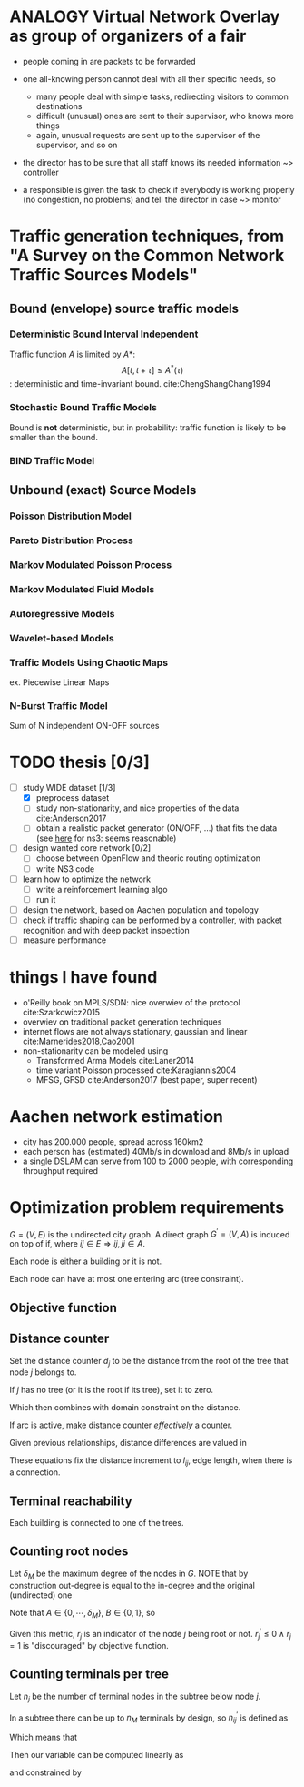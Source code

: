 #+STARTUP: latexpreview
#+STARTUP: indent
#+LATEX_HEADER: \usepackage{mathtools}
#+OPTIONS: toc:nil

* ANALOGY Virtual Network Overlay as group of organizers of a fair
- people coming in are packets to be forwarded

- one all-knowing person cannot deal with all their specific needs, so
  - many people deal with simple tasks, redirecting visitors to common destinations
  - difficult (unusual) ones are sent to their supervisor, who knows more things
  - again, unusual requests are sent up to the supervisor of the supervisor, and so on

- the director has to be sure that all staff knows its needed information ~> controller

- a responsible is given the task to check if everybody is working properly (no congestion, no problems) and tell the director in case ~> monitor

* Traffic generation techniques, from "A Survey on the Common Network Traffic Sources Models"
** Bound (envelope) source traffic models
*** Deterministic Bound Interval Independent
Traffic function $A$ is limited by $A*$: $$ A[t,\, t + \tau] \le A^*(\tau) $$: deterministic and time-invariant bound.
cite:ChengShangChang1994

*** Stochastic Bound Traffic Models
Bound is *not* deterministic, but in probability: traffic function is likely to be smaller than the bound.

*** BIND Traffic Model

** Unbound (exact) Source Models

*** Poisson Distribution Model

*** Pareto Distribution Process

*** Markov Modulated Poisson Process

*** Markov Modulated Fluid Models

*** Autoregressive Models

*** Wavelet-based Models

*** Traffic Models Using Chaotic Maps
ex. Piecewise Linear Maps

*** N-Burst Traffic Model
Sum of N independent ON-OFF sources

* TODO thesis [0/3]
- [-] study WIDE dataset [1/3]
  - [X] preprocess dataset
  - [ ] study non-stationarity, and nice properties of the data cite:Anderson2017
  - [ ] obtain a realistic packet generator (ON/OFF, ...) that fits the data (see [[https://www.nsnam.org/docs/release/3.3/doxygen/application.html][here]] for ns3: seems reasonable)
- [ ] design wanted core network [0/2]
  - [ ] choose between OpenFlow and theoric routing optimization
  - [ ] write NS3 code
- [ ] learn how to optimize the network
  - [ ] write a reinforcement learning algo
  - [ ] run it

- [ ] design the network, based on Aachen population and topology
- [ ] check if traffic shaping can be performed by a controller, with packet recognition and with deep packet inspection
- [ ] measure performance

* things I have found
- o'Reilly book on MPLS/SDN: nice overwiev of the protocol cite:Szarkowicz2015
- overwiev on traditional packet generation techniques
- internet flows are not always stationary, gaussian and linear cite:Marnerides2018,Cao2001
- non-stationarity can be modeled using
  - Transformed Arma Models cite:Laner2014
  - time variant Poisson processed cite:Karagiannis2004
  - MFSG, GFSD cite:Anderson2017 (best paper, super recent)

* Aachen network estimation
- city has 200.000 people, spread across 160km2
- each person has (estimated) 40Mb/s in download and 8Mb/s in upload
- a single DSLAM can serve from 100 to 2000 people, with corresponding throughput required

* Optimization problem requirements
$G=(V, \,E)$ is the undirected city graph.
A direct graph $G^\prime = (V, A)$ is induced on top of if, where $ij \in E \Rightarrow ij, ji \in A$.

Each node is either a building or it is not.

\begin{equation}
  T = \left\{
    t \in V: t \text{ is a building}
  \right\}
\end{equation}

Each node can have at most one entering arc (tree constraint).

\begin{equation}
  \forall j \in V, \sum_{e \in \delta^-(j)} x_e \le 1
\end{equation}

** Objective function

\begin{equation}
  \min
  \sum_{t \in T} d_t \, c_f
  + \sum_{e \in E} x_e \, c_e
  + \sum_{j \in V} r_j \, c_D
\end{equation}

** Distance counter
Set the distance counter $d_j$ to be the distance from the root
of the tree that node $j$ belongs to.

If $j$ has no tree (or it is the root if its tree), set it to zero.

\begin{equation}
  d_j \le \left( \sum_{e \in \delta^-(j)} x_e \right) d_M
\end{equation}

\begin{equation}
  \implies
  \begin{dcases}
    d_j \le 0 & \sum_{e \in \delta^-(j)} x_e = 0 \\
    d_j \le d_M & \sum_{e \in \delta^-(j)} x_e = 1
  \end{dcases}
\end{equation}

Which then combines with domain constraint on the distance.

\begin{equation}
  d_j \ge 0
\end{equation}

If arc is active, make distance counter /effectively/ a counter.

Given previous relationships, distance differences are valued in

\begin{equation}
  d_j - d_i \in [- d_M, d_M]
\end{equation}

These equations fix the distance increment to $l_{ij}$, edge length,
when there is a connection.

\begin{equation}
  d_j - d_i \le l_{ij} + (d_M - l_{ij}) (1 - x_{ij})
\end{equation}

\begin{equation}
  \implies
  \begin{dcases}
    d_j - d_i \le d_M & x_{ij} = 0 \\
    d_j - d_i \le l_{ij} & x_{ij} = 1
  \end{dcases}
\end{equation}

\begin{equation}
  d_j - d_i \ge l_{ij} - \left( d_M + l_{ij} \right) (1 - x_{ij})
\end{equation}

\begin{equation}
  \implies
  \begin{dcases}
    d_j - d_i \ge - d_M & x_{ij} = 0 \\
    d_j - d_i \ge l_{ij} & x_{ij} = 1
  \end{dcases}
\end{equation}

** Terminal reachability
Each building is connected to one of the trees.

\begin{equation}
  \forall t \in T,
  \sum_{e \in \delta^-(t)} x_e = 1
\end{equation}

** Counting root nodes
Let $\delta_M$ be the maximum degree of the nodes in $G$.
NOTE that by construction out-degree is equal to the in-degree and the original (undirected) one

\begin{equation}
  r^\prime_j =
  \frac{1}{\delta_M}
  \underbrace{ \left( \sum_{e \in \delta^+(j)} x_e \right) }_A -
  \underbrace{ \sum_{e \in \delta^-(j)} x_e }_B
\end{equation}

Note that $A \in \{0, \, \cdots, \, \delta_M\}$, $B \in \{0, \, 1\}$, so

\begin{equation}
  r^\prime_j ~ \begin{dcases}
    \in (0, 1] & j \text{ is root of its tree} \\
    = 0 & j \text{ is not part of any tree} \\
    < 0 & j \text{ is not the root of its tree} \\
  \end{dcases} \\
\end{equation}

Given this metric, $r_j$ is an indicator of the node $j$ being root or not.
$r^\prime_j \le 0 \wedge r_j = 1$ is "discouraged" by objective function.

# TODO check if another constraint is needed here with "<=", just to be sure

\begin{equation}
  \begin{dcases}
    r_j \ge r^\prime_j \\
    r_j \in \{0, 1\}
  \end{dcases}
\end{equation}

\begin{equation}
  r_j =
  \begin{dcases}
    1 & j \text{ is root of its tree} \\
    0 & j \text{ otherwise} \\
  \end{dcases}
\end{equation}

** Counting terminals per tree
Let $n_j$ be the number of terminal nodes in the subtree below node $j$.

In a subtree there can be up to $n_M$ terminals by design, so $n^\prime_{ij}$ is defined as

\begin{equation}
  \begin{dcases}
    n_j - n_M \, ( 1 - x_{ij}) \le n^\prime_{ij} \le n_M \, x_{ij} \\
    n^\prime_{ij} \le n_j \\
    n^\prime_{ij} \ge 0
  \end{dcases}
\end{equation}

\begin{equation}
  \implies
  \begin{aligned}
    &\begin{dcases}
      n_j - n_M \le n^\prime_{ij} \le 0 \\
      n^\prime_{ij} \ge 0
    \end{dcases} & x_{ij} = 0 \\
    &\begin{dcases}
      n_j \le n^\prime_{ij} \le n_M  \\
      n^\prime_{ij} \le n_j
    \end{dcases} & x_{ij} = 1
  \end{aligned}
\end{equation}

Which means that

\begin{equation}
  n^\prime_{ij} =
  \begin{dcases}
    n_j & x_{ij} = 1 \\
    0 & x_{ij} = 0 \\
  \end{dcases}
\end{equation}

Then our variable can be computed linearly as

\begin{equation}
  n_i
  = \begin{dcases}
      1 & i \in T \\
      \sum_{e \in \delta^+(i)} n^\prime_{e} & i \notin T \\
  \end{dcases}
\end{equation}

and constrained by

\begin{equation}
  0 \le n_i \le n_M
\end{equation}

* COMMENT Local variables
# Local Variables:
# eval: (add-hook 'after-save-hook 'org-render-latex-fragments t t)
# End:
